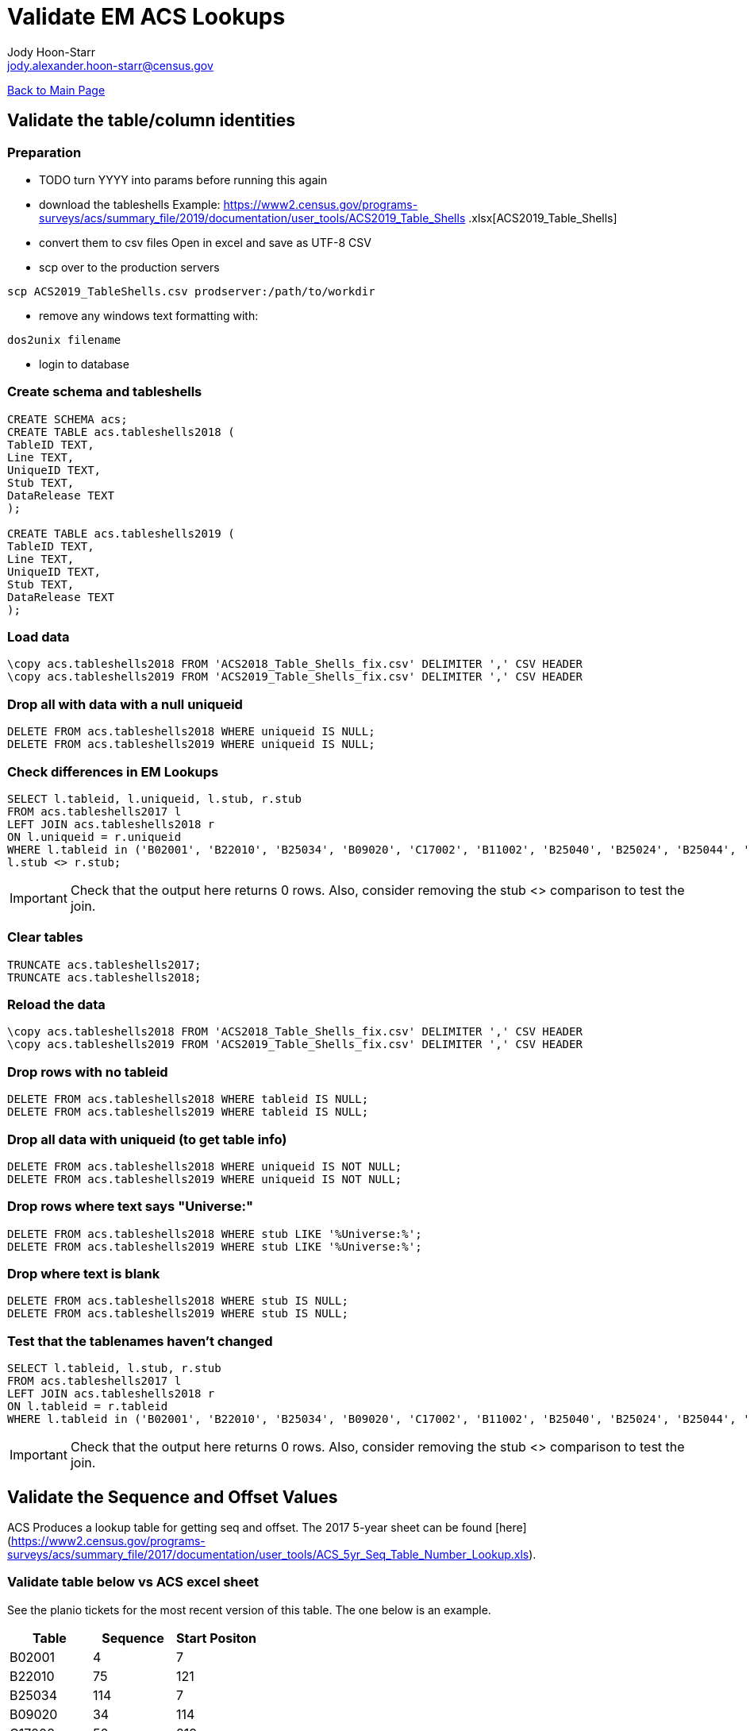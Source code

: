 = Validate EM ACS Lookups
:nofooter:
:icons: font
:source-highlighter: highlightjs
Jody Hoon-Starr <jody.alexander.hoon-starr@census.gov>

link:../index.html[Back to Main Page]

== Validate the table/column identities

=== Preparation

* TODO turn YYYY into params before running this again
* download the tableshells
Example: https://www2.census.gov/programs-surveys/acs/summary_file/2019/documentation/user_tools/ACS2019_Table_Shells
.xlsx[ACS2019_Table_Shells]
* convert them to csv files
Open in excel and save as UTF-8 CSV
* scp over to the production servers
[source,bash]
----
scp ACS2019_TableShells.csv prodserver:/path/to/workdir
----

* remove any windows text formatting with:
[source,bash]
----
dos2unix filename
----
* login to database

=== Create schema and tableshells

[source,SQL]
----
CREATE SCHEMA acs;
CREATE TABLE acs.tableshells2018 (
TableID TEXT,
Line TEXT,
UniqueID TEXT,
Stub TEXT, 
DataRelease TEXT
);

CREATE TABLE acs.tableshells2019 (
TableID TEXT,
Line TEXT,
UniqueID TEXT,
Stub TEXT, 
DataRelease TEXT
);
----

=== Load data

[source,SQL]
----
\copy acs.tableshells2018 FROM 'ACS2018_Table_Shells_fix.csv' DELIMITER ',' CSV HEADER
\copy acs.tableshells2019 FROM 'ACS2019_Table_Shells_fix.csv' DELIMITER ',' CSV HEADER
----

=== Drop all with data with a null uniqueid

[source,SQL]
----
DELETE FROM acs.tableshells2018 WHERE uniqueid IS NULL;
DELETE FROM acs.tableshells2019 WHERE uniqueid IS NULL;
----

=== Check differences in EM Lookups

[source,SQL]
----
SELECT l.tableid, l.uniqueid, l.stub, r.stub 
FROM acs.tableshells2017 l
LEFT JOIN acs.tableshells2018 r
ON l.uniqueid = r.uniqueid
WHERE l.tableid in ('B02001', 'B22010', 'B25034', 'B09020', 'C17002', 'B11002', 'B25040', 'B25024', 'B25044', 'B11007', 'C21007', 'B16004', 'B19059', 'B17021', 'B19055', 'B19057', 'B19056', 'B19051', 'B03003', 'B25082') AND
l.stub <> r.stub;
----

IMPORTANT: Check that the output here returns 0 rows. Also, consider removing the stub <> comparison to test the join.

=== Clear tables

[source,SQL]
----
TRUNCATE acs.tableshells2017;
TRUNCATE acs.tableshells2018;
----

=== Reload the data
[source,SQL]
----
\copy acs.tableshells2018 FROM 'ACS2018_Table_Shells_fix.csv' DELIMITER ',' CSV HEADER
\copy acs.tableshells2019 FROM 'ACS2019_Table_Shells_fix.csv' DELIMITER ',' CSV HEADER
----

=== Drop rows with no tableid
[source,SQL]
----
DELETE FROM acs.tableshells2018 WHERE tableid IS NULL;
DELETE FROM acs.tableshells2019 WHERE tableid IS NULL;
----

=== Drop all data with uniqueid (to get table info)
[source,SQL]
----
DELETE FROM acs.tableshells2018 WHERE uniqueid IS NOT NULL;
DELETE FROM acs.tableshells2019 WHERE uniqueid IS NOT NULL;
----

=== Drop rows where text says "Universe:"
[source,SQL]
----
DELETE FROM acs.tableshells2018 WHERE stub LIKE '%Universe:%';
DELETE FROM acs.tableshells2019 WHERE stub LIKE '%Universe:%';
----

=== Drop where text is blank
[source,SQL]
----
DELETE FROM acs.tableshells2018 WHERE stub IS NULL;
DELETE FROM acs.tableshells2019 WHERE stub IS NULL;
----

=== Test that the tablenames haven't changed
[source,SQL]
----
SELECT l.tableid, l.stub, r.stub 
FROM acs.tableshells2017 l
LEFT JOIN acs.tableshells2018 r
ON l.tableid = r.tableid
WHERE l.tableid in ('B02001', 'B22010', 'B25034', 'B09020', 'C17002', 'B11002', 'B25040', 'B25024', 'B25044', 'B11007', 'C21007', 'B16004', 'B19059', 'B17021', 'B19055', 'B19057', 'B19056', 'B19051', 'B03003', 'B25082') AND l.stub <> r.stub;
----

IMPORTANT: Check that the output here returns 0 rows. Also, consider removing the stub <> comparison to test the join.

== Validate the Sequence and Offset Values

ACS Produces a lookup table for getting seq and offset. 
The 2017 5-year sheet can be found [here](https://www2.census.gov/programs-surveys/acs/summary_file/2017/documentation/user_tools/ACS_5yr_Seq_Table_Number_Lookup.xls).

=== Validate table below vs ACS excel sheet

See the planio tickets for the most recent version of this table. The one below is an example.

[%header,format=csv]
|===
Table, Sequence, Start Positon
B02001, 4, 7
B22010, 75, 121
B25034, 114, 7
B09020, 34, 114
C17002, 50, 219
B11002, 36, 97
B25040, 114, 63
B25024, 113, 65
B25044, 114, 114
B11007, 37, 61
C21007, 74, 16
B16004, 46, 7
B19059, 63, 110
B17021, 55, 58
B19055, 63, 98
B19057, 63, 104
B19056, 63, 101
B19051, 63, 86
B03003, 5, 59
B25082, 116, 28
|===

NOTE: At this point the ACS Tables are valid and ready for loading in EM
